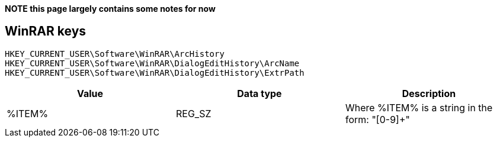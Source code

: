 *NOTE this page largely contains some notes for now*

:toc:
:toclevels: 4

== WinRAR keys

[source]
----
HKEY_CURRENT_USER\Software\WinRAR\ArcHistory
HKEY_CURRENT_USER\Software\WinRAR\DialogEditHistory\ArcName
HKEY_CURRENT_USER\Software\WinRAR\DialogEditHistory\ExtrPath
----

[options="header"]
|===
| Value | Data type | Description
| %ITEM% | REG_SZ | Where %ITEM% is a string in the form: "[0-9]+"
|===

